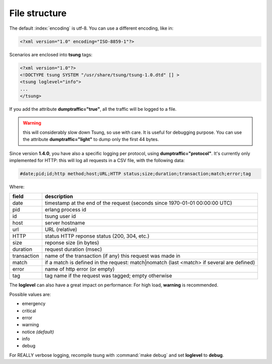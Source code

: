 .. _sec-file-structure-label:

File structure
==============

The default :index:`encoding` is utf-8.  You can use a different encoding, like in:

.. code-block:: xml

 <?xml version="1.0" encoding="ISO-8859-1"?>

Scenarios are enclosed into **tsung** tags:

.. code-block:: xml

   <?xml version="1.0"?>
   <!DOCTYPE tsung SYSTEM "/usr/share/tsung/tsung-1.0.dtd" [] >
   <tsung loglevel="info">
   ...
   </tsung>

.. index:: dumptraffic

If you add the attribute **dumptraffic="true"**, all the
traffic will be logged to a file. 

.. warning::

   this will considerably slow down Tsung, so use with care. It is
   useful for debugging purpose. You can use the attribute
   **dumptraffic="light"** to dump only the first 44 bytes.

Since version **1.4.0**, you have also a specific logging per
protocol, using **dumptraffic="protocol"**. It's currently
only implemented for HTTP: this will log all requests in a CSV file,
with the following data:

.. code-block:: text

   #date;pid;id;http method;host;URL;HTTP status;size;duration;transaction;match;error;tag

Where:

=========== =====================================================================================
field       description
=========== =====================================================================================
date        timestamp at the end of the request (seconds since 1970-01-01 00:00:00 UTC)
pid         erlang process id
id          tsung user id
host        server hostname
url         URL (relative)
HTTP        status HTTP reponse status (200, 304, etc.)
size        reponse size (in bytes)
duration    request duration (msec)
transaction name of the transaction (if any) this request was made in
match       if a match is defined in the request: match|nomatch (last <match> if several are defined)
error       name of http error (or empty)
tag         tag name if the request was tagged; empty otherwise
=========== =====================================================================================

.. index:: loglevel

The **loglevel** can also have a great impact on performance:
For high load, **warning** is recommended.

Possible values are:

* emergency
* critical
* error
* warning
* notice *(default)*
* info
* debug


For REALLY verbose logging, recompile tsung with :command:`make debug`
and set **loglevel** to **debug**.
